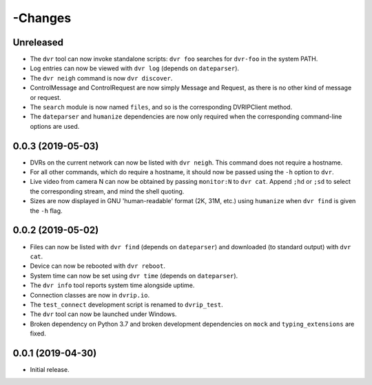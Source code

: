 -Changes
=======

Unreleased
----------

* The ``dvr`` tool can now invoke standalone scripts: ``dvr foo``
  searches for ``dvr-foo`` in the system PATH.
* Log entries can now be viewed with ``dvr log`` (depends on
  ``dateparser``).
* The ``dvr neigh`` command is now ``dvr discover``.
* ControlMessage and ControlRequest are now simply Message and Request,
  as there is no other kind of message or request.
* The ``search`` module is now named ``files``, and so is the
  corresponding DVRIPClient method.
* The ``dateparser`` and ``humanize`` dependencies are now only required
  when the corresponding command-line options are used.

0.0.3 (2019-05-03)
------------------

* DVRs on the current network can now be listed with ``dvr neigh``.
  This command does not require a hostname.
* For all other commands, which do require a hostname, it should now be
  passed using the ``-h`` option to ``dvr``.
* Live video from camera N can now be obtained by passing ``monitor:N``
  to ``dvr cat``.  Append ``;hd`` or ``;sd`` to select the corresponding
  stream, and mind the shell quoting.
* Sizes are now displayed in GNU 'human-readable' format (2K, 31M, etc.)
  using ``humanize`` when ``dvr find`` is given the ``-h`` flag.

0.0.2 (2019-05-02)
------------------

* Files can now be listed with ``dvr find`` (depends on ``dateparser``)
  and downloaded (to standard output) with ``dvr cat``.
* Device can now be rebooted with ``dvr reboot``.
* System time can now be set using ``dvr time`` (depends on
  ``dateparser``).
* The ``dvr info`` tool reports system time alongside uptime.
* Connection classes are now in ``dvrip.io``.
* The ``test_connect`` development script is renamed to ``dvrip_test``.
* The ``dvr`` tool can now be launched under Windows.
* Broken dependency on Python 3.7 and broken development dependencies on
  ``mock`` and ``typing_extensions`` are fixed.

0.0.1 (2019-04-30)
------------------

* Initial release.
